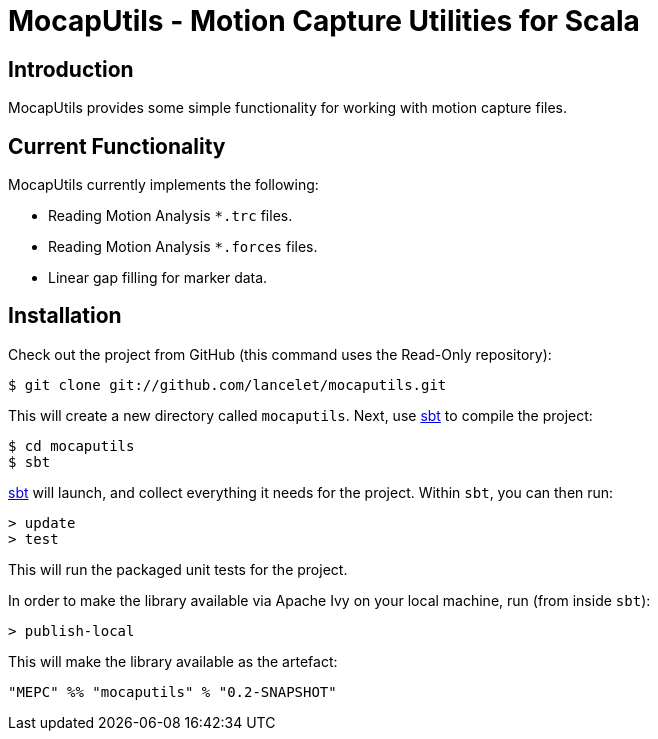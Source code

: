 = MocapUtils - Motion Capture Utilities for Scala =

== Introduction ==

MocapUtils provides some simple functionality for working with motion capture
files.

== Current Functionality ==

MocapUtils currently implements the following:

  - Reading Motion Analysis `*.trc` files.
  - Reading Motion Analysis `*.forces` files.
  - Linear gap filling for marker data.

== Installation ==

Check out the project from GitHub (this command uses the Read-Only
repository):

  $ git clone git://github.com/lancelet/mocaputils.git

This will create a new directory called `mocaputils`.  Next, use
http://code.google.com/p/simple-build-tool/[sbt] to compile the project:

  $ cd mocaputils
  $ sbt

http://code.google.com/p/simple-build-tool/[sbt] will launch, and collect
everything it needs for the project.  Within `sbt`, you can then run:

  > update
  > test

This will run the packaged unit tests for the project.

In order to make the library available via Apache Ivy on your local
machine, run (from inside `sbt`):

  > publish-local

This will make the library available as the artefact:

  "MEPC" %% "mocaputils" % "0.2-SNAPSHOT"
 